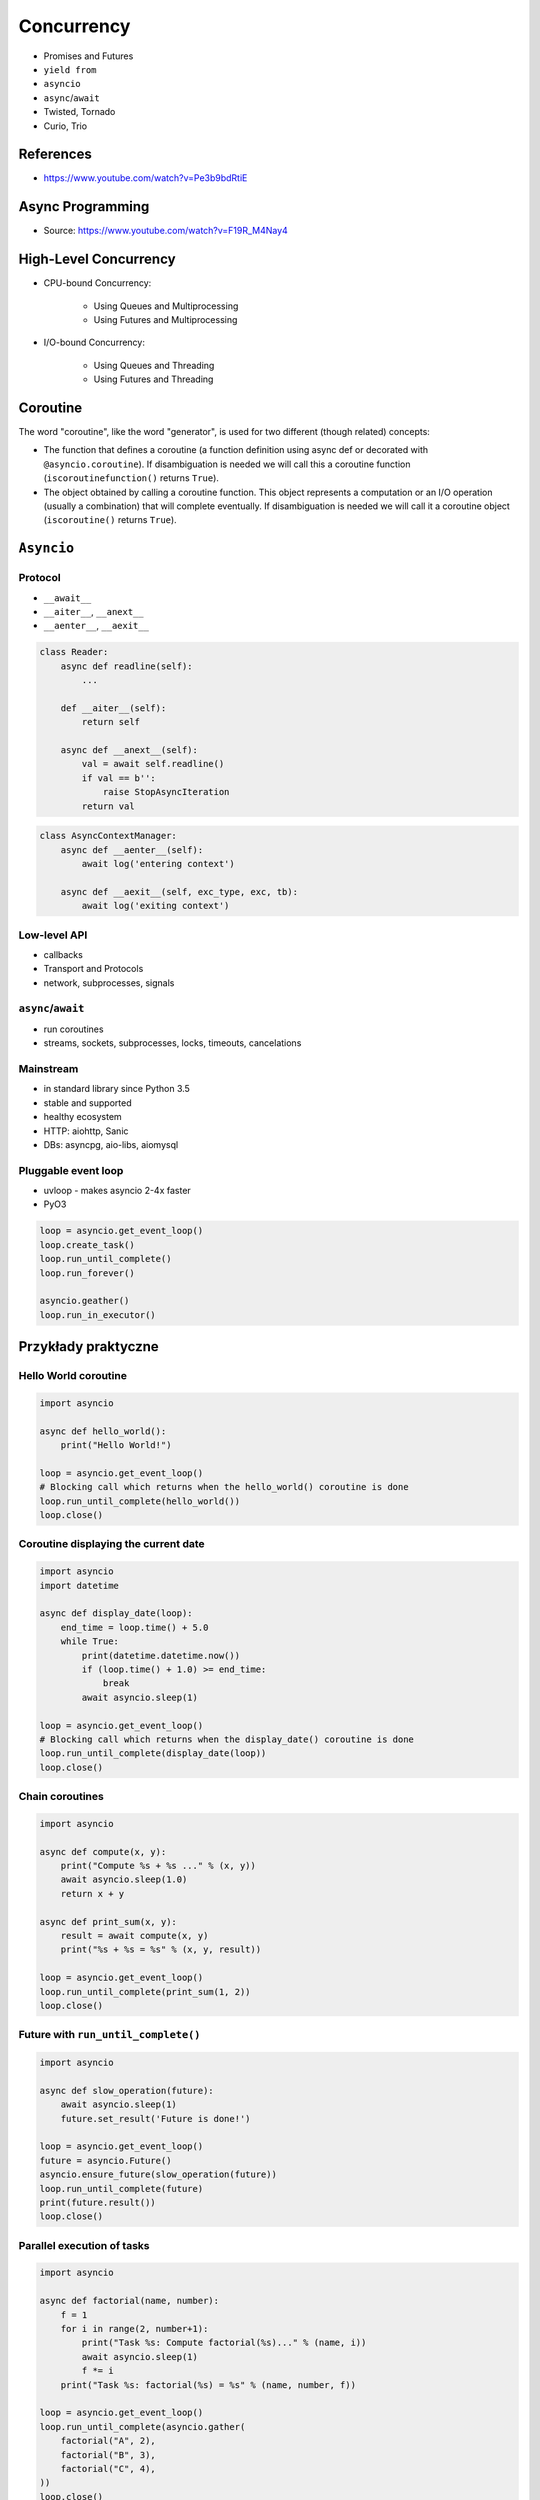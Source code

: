 ***********
Concurrency
***********

* Promises and Futures
* ``yield from``
* ``asyncio``
* ``async``/``await``
* Twisted, Tornado
* Curio, Trio

References
==========
* https://www.youtube.com/watch?v=Pe3b9bdRtiE


Async Programming
=================
* Source: https://www.youtube.com/watch?v=F19R_M4Nay4

.. figure:: img/sync-execution-sequence.png
    :align: center
    :scale: 50%

.. figure:: img/sync-execution-timeline.png
    :align: center
    :scale: 50%

.. figure:: img/async-execution-sequence.png
    :align: center
    :scale: 50%

.. figure:: img/async-execution-timeline.png
    :align: center
    :scale: 50%

.. figure:: img/async-python.png
    :align: center
    :scale: 50%

.. figure:: img/async-threads.png
    :align: center
    :scale: 50%

.. figure:: img/async-gil.png
    :align: center
    :scale: 50%


High-Level Concurrency
======================
* CPU-bound Concurrency:

    * Using Queues and Multiprocessing
    * Using Futures and Multiprocessing

* I/O-bound Concurrency:

    * Using Queues and Threading
    * Using Futures and Threading


Coroutine
=========
The word "coroutine", like the word "generator", is used for two different (though related) concepts:

- The function that defines a coroutine (a function definition using async def or decorated with ``@asyncio.coroutine``). If disambiguation is needed we will call this a coroutine function (``iscoroutinefunction()`` returns ``True``).

- The object obtained by calling a coroutine function. This object represents a computation or an I/O operation (usually a combination) that will complete eventually. If disambiguation is needed we will call it a coroutine object (``iscoroutine()`` returns ``True``).


``Asyncio``
===========

Protocol
--------
* ``__await__``
* ``__aiter__``, ``__anext__``
* ``__aenter__``, ``__aexit__``

.. code-block:: python

    class Reader:
        async def readline(self):
            ...

        def __aiter__(self):
            return self

        async def __anext__(self):
            val = await self.readline()
            if val == b'':
                raise StopAsyncIteration
            return val

.. code-block:: python

    class AsyncContextManager:
        async def __aenter__(self):
            await log('entering context')

        async def __aexit__(self, exc_type, exc, tb):
            await log('exiting context')

Low-level API
-------------
- callbacks
- Transport and Protocols
- network, subprocesses, signals

``async``/``await``
-------------------
- run coroutines
- streams, sockets, subprocesses, locks, timeouts, cancelations

Mainstream
----------
- in standard library since Python 3.5
- stable and supported
- healthy ecosystem
- HTTP: aiohttp, Sanic
- DBs: asyncpg, aio-libs, aiomysql

Pluggable event loop
--------------------
- uvloop - makes asyncio 2-4x faster
- PyO3

.. code-block:: python

    loop = asyncio.get_event_loop()
    loop.create_task()
    loop.run_until_complete()
    loop.run_forever()

    asyncio.geather()
    loop.run_in_executor()


Przykłady praktyczne
====================

Hello World coroutine
---------------------
.. code-block:: python

    import asyncio

    async def hello_world():
        print("Hello World!")

    loop = asyncio.get_event_loop()
    # Blocking call which returns when the hello_world() coroutine is done
    loop.run_until_complete(hello_world())
    loop.close()

Coroutine displaying the current date
-------------------------------------
.. code-block:: python

    import asyncio
    import datetime

    async def display_date(loop):
        end_time = loop.time() + 5.0
        while True:
            print(datetime.datetime.now())
            if (loop.time() + 1.0) >= end_time:
                break
            await asyncio.sleep(1)

    loop = asyncio.get_event_loop()
    # Blocking call which returns when the display_date() coroutine is done
    loop.run_until_complete(display_date(loop))
    loop.close()

Chain coroutines
----------------
.. code-block:: python

    import asyncio

    async def compute(x, y):
        print("Compute %s + %s ..." % (x, y))
        await asyncio.sleep(1.0)
        return x + y

    async def print_sum(x, y):
        result = await compute(x, y)
        print("%s + %s = %s" % (x, y, result))

    loop = asyncio.get_event_loop()
    loop.run_until_complete(print_sum(1, 2))
    loop.close()

Future with ``run_until_complete()``
------------------------------------
.. code-block:: python

    import asyncio

    async def slow_operation(future):
        await asyncio.sleep(1)
        future.set_result('Future is done!')

    loop = asyncio.get_event_loop()
    future = asyncio.Future()
    asyncio.ensure_future(slow_operation(future))
    loop.run_until_complete(future)
    print(future.result())
    loop.close()

Parallel execution of tasks
---------------------------
.. code-block:: python

    import asyncio

    async def factorial(name, number):
        f = 1
        for i in range(2, number+1):
            print("Task %s: Compute factorial(%s)..." % (name, i))
            await asyncio.sleep(1)
            f *= i
        print("Task %s: factorial(%s) = %s" % (name, number, f))

    loop = asyncio.get_event_loop()
    loop.run_until_complete(asyncio.gather(
        factorial("A", 2),
        factorial("B", 3),
        factorial("C", 4),
    ))
    loop.close()


Trio
====
* https://trio.readthedocs.io/en/latest/tutorial.html

.. code-block:: console

    $ pip install trio

.. code-block:: python

    import trio

    async def child1():
        print("  child1: started! sleeping now...")
        await trio.sleep(1)
        print("  child1: exiting!")

    async def child2():
        print("  child2: started! sleeping now...")
        await trio.sleep(1)
        print("  child2: exiting!")

    async def parent():
        print("parent: started!")
        async with trio.open_nursery() as nursery:
            print("parent: spawning child1...")
            nursery.start_soon(child1)

            print("parent: spawning child2...")
            nursery.start_soon(child2)

            print("parent: waiting for children to finish...")
            # -- we exit the nursery block here --
        print("parent: all done!")

    trio.run(parent)

Client
------
.. code-block:: python

    import sys
    import trio

    # arbitrary, but:
    # - must be in between 1024 and 65535
    # - can't be in use by some other program on your computer
    # - must match what we set in our echo server
    PORT = 12345
    # How much memory to spend (at most) on each call to recv. Pretty arbitrary,
    # but shouldn't be too big or too small.
    BUFSIZE = 16384

    async def sender(client_stream):
        print("sender: started!")
        while True:
            data = b"async can sometimes be confusing, but I believe in you!"
            print("sender: sending {!r}".format(data))
            await client_stream.send_all(data)
            await trio.sleep(1)

    async def receiver(client_stream):
        print("receiver: started!")
        while True:
            data = await client_stream.receive_some(BUFSIZE)
            print("receiver: got data {!r}".format(data))
            if not data:
                print("receiver: connection closed")
                sys.exit()

    async def parent():
        print("parent: connecting to 127.0.0.1:{}".format(PORT))
        client_stream = await trio.open_tcp_stream("127.0.0.1", PORT)
        async with client_stream:
            async with trio.open_nursery() as nursery:
                print("parent: spawning sender...")
                nursery.start_soon(sender, client_stream)

                print("parent: spawning receiver...")
                nursery.start_soon(receiver, client_stream)

    trio.run(parent)

Server
------
.. code-block:: python

    import trio
    from itertools import count

    # Port is arbitrary, but:
    # - must be in between 1024 and 65535
    # - can't be in use by some other program on your computer
    # - must match what we set in our echo client
    PORT = 12345
    # How much memory to spend (at most) on each call to recv. Pretty arbitrary,
    # but shouldn't be too big or too small.
    BUFSIZE = 16384

    CONNECTION_COUNTER = count()

    async def echo_server(server_stream):
        # Assign each connection a unique number to make our debug prints easier
        # to understand when there are multiple simultaneous connections.
        ident = next(CONNECTION_COUNTER)
        print("echo_server {}: started".format(ident))
        try:
            while True:
                data = await server_stream.receive_some(BUFSIZE)
                print("echo_server {}: received data {!r}".format(ident, data))
                if not data:
                    print("echo_server {}: connection closed".format(ident))
                    return
                print("echo_server {}: sending data {!r}".format(ident, data))
                await server_stream.send_all(data)
        # FIXME: add discussion of MultiErrors to the tutorial, and use
        # MultiError.catch here. (Not important in this case, but important if the
        # server code uses nurseries internally.)
        except Exception as exc:
            # Unhandled exceptions will propagate into our parent and take
            # down the whole program. If the exception is KeyboardInterrupt,
            # that's what we want, but otherwise maybe not...
            print("echo_server {}: crashed: {!r}".format(ident, exc))

    async def main():
        await trio.serve_tcp(echo_server, PORT)

    # We could also just write 'trio.run(serve_tcp, echo_server, PORT)', but real
    # programs almost always end up doing other stuff too and then we'd have to go
    # back and factor it out into a separate function anyway. So it's simplest to
    # just make it a standalone function from the beginning.
    trio.run(main)

